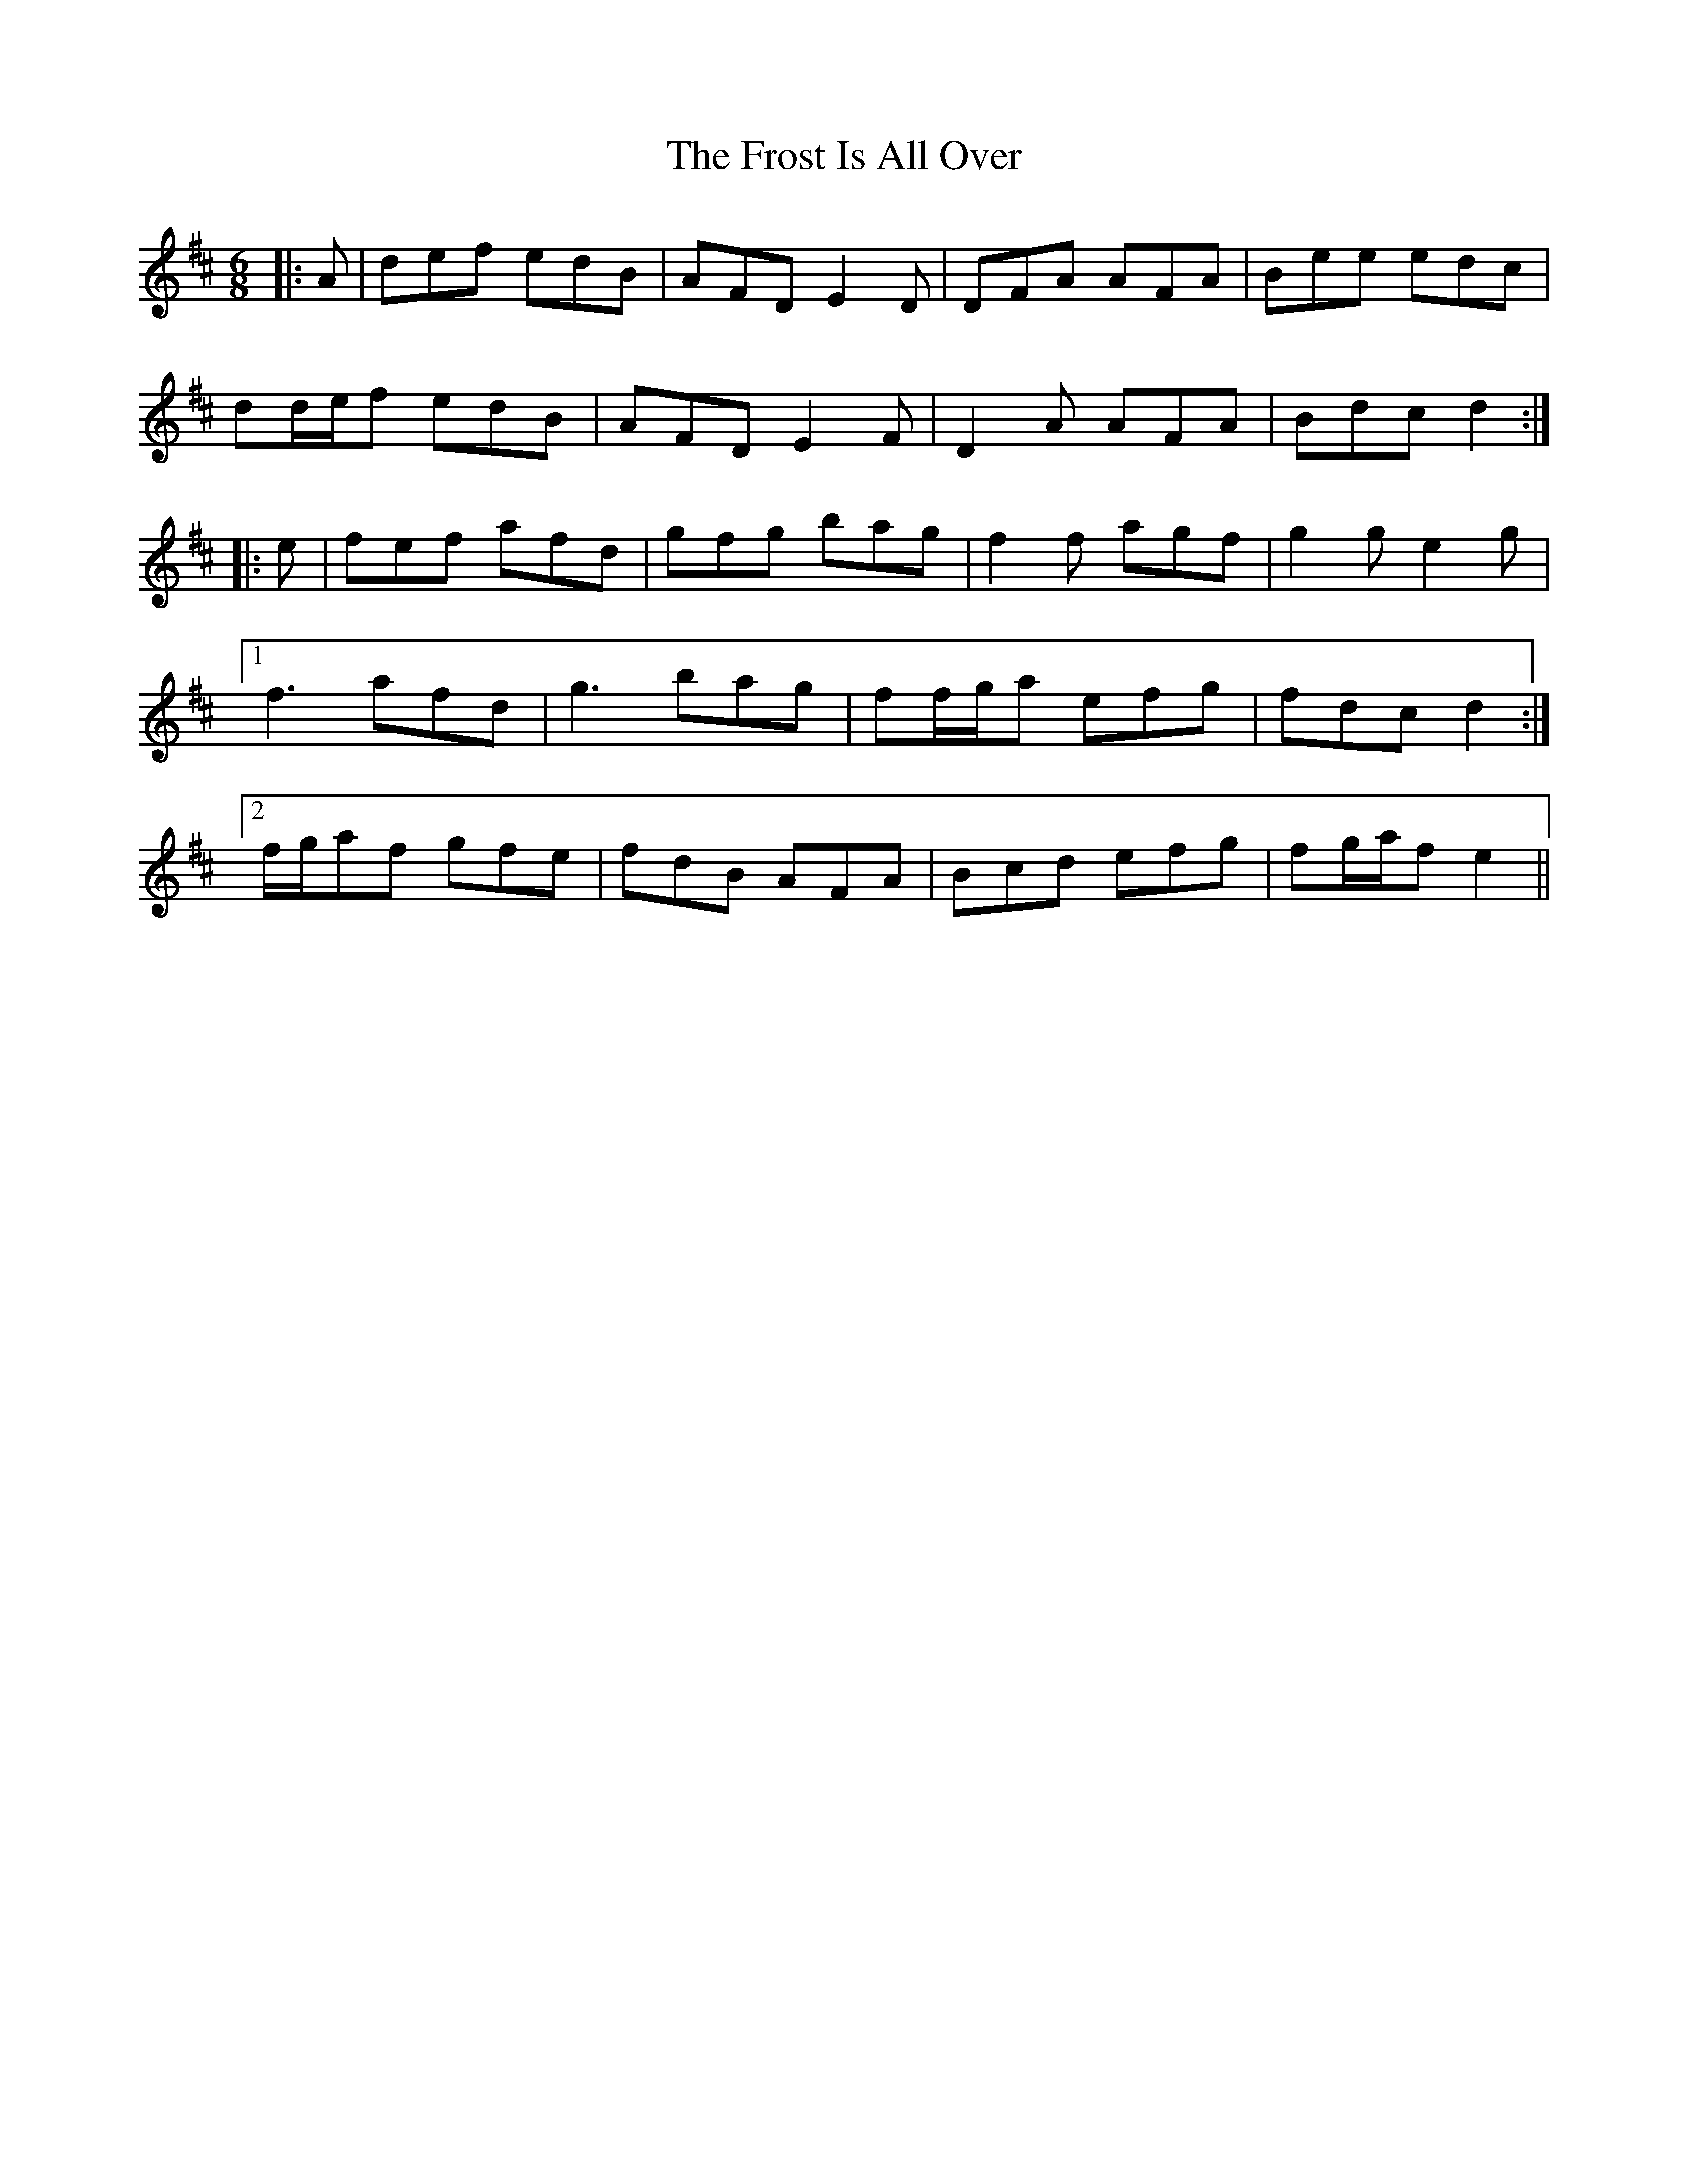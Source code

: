 X: 14183
T: Frost Is All Over, The
R: jig
M: 6/8
K: Dmajor
|:A|def edB|AFD E2 D|DFA AFA|Bee edc|
dd/e/f edB|AFD E2 F|D2 A AFA|Bdc d2:|
|:e|fef afd|gfg bag|f2 f agf|g2 g e2 g|
[1 f3 afd|g3 bag|ff/g/a efg|fdc d2:|
[2 f/g/af gfe|fdB AFA|Bcd efg|fg/a/f e2||

